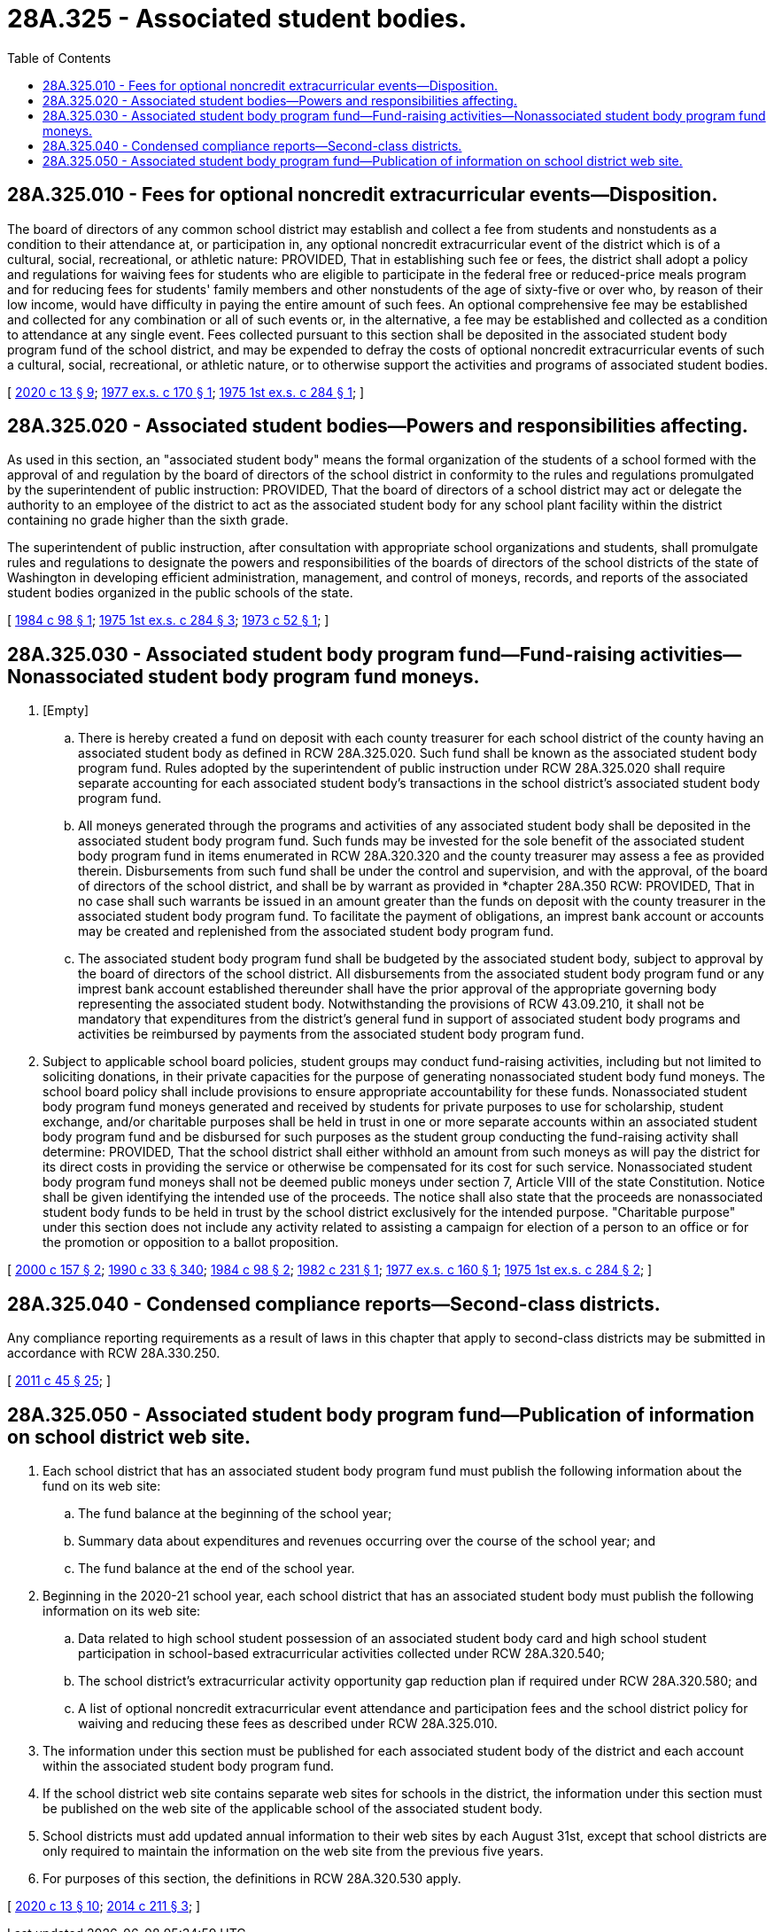 = 28A.325 - Associated student bodies.
:toc:

== 28A.325.010 - Fees for optional noncredit extracurricular events—Disposition.
The board of directors of any common school district may establish and collect a fee from students and nonstudents as a condition to their attendance at, or participation in, any optional noncredit extracurricular event of the district which is of a cultural, social, recreational, or athletic nature: PROVIDED, That in establishing such fee or fees, the district shall adopt a policy and regulations for waiving fees for students who are eligible to participate in the federal free or reduced-price meals program and for reducing fees for students' family members and other nonstudents of the age of sixty-five or over who, by reason of their low income, would have difficulty in paying the entire amount of such fees. An optional comprehensive fee may be established and collected for any combination or all of such events or, in the alternative, a fee may be established and collected as a condition to attendance at any single event. Fees collected pursuant to this section shall be deposited in the associated student body program fund of the school district, and may be expended to defray the costs of optional noncredit extracurricular events of such a cultural, social, recreational, or athletic nature, or to otherwise support the activities and programs of associated student bodies.

[ http://lawfilesext.leg.wa.gov/biennium/2019-20/Pdf/Bills/Session%20Laws/House/1660-S3.SL.pdf?cite=2020%20c%2013%20§%209[2020 c 13 § 9]; http://leg.wa.gov/CodeReviser/documents/sessionlaw/1977ex1c170.pdf?cite=1977%20ex.s.%20c%20170%20§%201[1977 ex.s. c 170 § 1]; http://leg.wa.gov/CodeReviser/documents/sessionlaw/1975ex1c284.pdf?cite=1975%201st%20ex.s.%20c%20284%20§%201[1975 1st ex.s. c 284 § 1]; ]

== 28A.325.020 - Associated student bodies—Powers and responsibilities affecting.
As used in this section, an "associated student body" means the formal organization of the students of a school formed with the approval of and regulation by the board of directors of the school district in conformity to the rules and regulations promulgated by the superintendent of public instruction: PROVIDED, That the board of directors of a school district may act or delegate the authority to an employee of the district to act as the associated student body for any school plant facility within the district containing no grade higher than the sixth grade.

The superintendent of public instruction, after consultation with appropriate school organizations and students, shall promulgate rules and regulations to designate the powers and responsibilities of the boards of directors of the school districts of the state of Washington in developing efficient administration, management, and control of moneys, records, and reports of the associated student bodies organized in the public schools of the state.

[ http://leg.wa.gov/CodeReviser/documents/sessionlaw/1984c98.pdf?cite=1984%20c%2098%20§%201[1984 c 98 § 1]; http://leg.wa.gov/CodeReviser/documents/sessionlaw/1975ex1c284.pdf?cite=1975%201st%20ex.s.%20c%20284%20§%203[1975 1st ex.s. c 284 § 3]; http://leg.wa.gov/CodeReviser/documents/sessionlaw/1973c52.pdf?cite=1973%20c%2052%20§%201[1973 c 52 § 1]; ]

== 28A.325.030 - Associated student body program fund—Fund-raising activities—Nonassociated student body program fund moneys.
. [Empty]
.. There is hereby created a fund on deposit with each county treasurer for each school district of the county having an associated student body as defined in RCW 28A.325.020. Such fund shall be known as the associated student body program fund. Rules adopted by the superintendent of public instruction under RCW 28A.325.020 shall require separate accounting for each associated student body's transactions in the school district's associated student body program fund.

.. All moneys generated through the programs and activities of any associated student body shall be deposited in the associated student body program fund. Such funds may be invested for the sole benefit of the associated student body program fund in items enumerated in RCW 28A.320.320 and the county treasurer may assess a fee as provided therein. Disbursements from such fund shall be under the control and supervision, and with the approval, of the board of directors of the school district, and shall be by warrant as provided in *chapter 28A.350 RCW: PROVIDED, That in no case shall such warrants be issued in an amount greater than the funds on deposit with the county treasurer in the associated student body program fund. To facilitate the payment of obligations, an imprest bank account or accounts may be created and replenished from the associated student body program fund.

.. The associated student body program fund shall be budgeted by the associated student body, subject to approval by the board of directors of the school district. All disbursements from the associated student body program fund or any imprest bank account established thereunder shall have the prior approval of the appropriate governing body representing the associated student body. Notwithstanding the provisions of RCW 43.09.210, it shall not be mandatory that expenditures from the district's general fund in support of associated student body programs and activities be reimbursed by payments from the associated student body program fund.

. Subject to applicable school board policies, student groups may conduct fund-raising activities, including but not limited to soliciting donations, in their private capacities for the purpose of generating nonassociated student body fund moneys. The school board policy shall include provisions to ensure appropriate accountability for these funds. Nonassociated student body program fund moneys generated and received by students for private purposes to use for scholarship, student exchange, and/or charitable purposes shall be held in trust in one or more separate accounts within an associated student body program fund and be disbursed for such purposes as the student group conducting the fund-raising activity shall determine: PROVIDED, That the school district shall either withhold an amount from such moneys as will pay the district for its direct costs in providing the service or otherwise be compensated for its cost for such service. Nonassociated student body program fund moneys shall not be deemed public moneys under section 7, Article VIII of the state Constitution. Notice shall be given identifying the intended use of the proceeds. The notice shall also state that the proceeds are nonassociated student body funds to be held in trust by the school district exclusively for the intended purpose. "Charitable purpose" under this section does not include any activity related to assisting a campaign for election of a person to an office or for the promotion or opposition to a ballot proposition.

[ http://lawfilesext.leg.wa.gov/biennium/1999-00/Pdf/Bills/Session%20Laws/House/2332-S.SL.pdf?cite=2000%20c%20157%20§%202[2000 c 157 § 2]; http://leg.wa.gov/CodeReviser/documents/sessionlaw/1990c33.pdf?cite=1990%20c%2033%20§%20340[1990 c 33 § 340]; http://leg.wa.gov/CodeReviser/documents/sessionlaw/1984c98.pdf?cite=1984%20c%2098%20§%202[1984 c 98 § 2]; http://leg.wa.gov/CodeReviser/documents/sessionlaw/1982c231.pdf?cite=1982%20c%20231%20§%201[1982 c 231 § 1]; http://leg.wa.gov/CodeReviser/documents/sessionlaw/1977ex1c160.pdf?cite=1977%20ex.s.%20c%20160%20§%201[1977 ex.s. c 160 § 1]; http://leg.wa.gov/CodeReviser/documents/sessionlaw/1975ex1c284.pdf?cite=1975%201st%20ex.s.%20c%20284%20§%202[1975 1st ex.s. c 284 § 2]; ]

== 28A.325.040 - Condensed compliance reports—Second-class districts.
Any compliance reporting requirements as a result of laws in this chapter that apply to second-class districts may be submitted in accordance with RCW 28A.330.250.

[ http://lawfilesext.leg.wa.gov/biennium/2011-12/Pdf/Bills/Session%20Laws/Senate/5184-S.SL.pdf?cite=2011%20c%2045%20§%2025[2011 c 45 § 25]; ]

== 28A.325.050 - Associated student body program fund—Publication of information on school district web site.
. Each school district that has an associated student body program fund must publish the following information about the fund on its web site:

.. The fund balance at the beginning of the school year;

.. Summary data about expenditures and revenues occurring over the course of the school year; and

.. The fund balance at the end of the school year.

. Beginning in the 2020-21 school year, each school district that has an associated student body must publish the following information on its web site:

.. Data related to high school student possession of an associated student body card and high school student participation in school-based extracurricular activities collected under RCW 28A.320.540;

.. The school district's extracurricular activity opportunity gap reduction plan if required under RCW 28A.320.580; and

.. A list of optional noncredit extracurricular event attendance and participation fees and the school district policy for waiving and reducing these fees as described under RCW 28A.325.010.

. The information under this section must be published for each associated student body of the district and each account within the associated student body program fund.

. If the school district web site contains separate web sites for schools in the district, the information under this section must be published on the web site of the applicable school of the associated student body.

. School districts must add updated annual information to their web sites by each August 31st, except that school districts are only required to maintain the information on the web site from the previous five years.

. For purposes of this section, the definitions in RCW 28A.320.530 apply.

[ http://lawfilesext.leg.wa.gov/biennium/2019-20/Pdf/Bills/Session%20Laws/House/1660-S3.SL.pdf?cite=2020%20c%2013%20§%2010[2020 c 13 § 10]; http://lawfilesext.leg.wa.gov/biennium/2013-14/Pdf/Bills/Session%20Laws/Senate/6062-S2.SL.pdf?cite=2014%20c%20211%20§%203[2014 c 211 § 3]; ]

